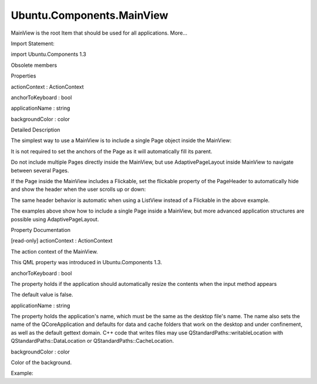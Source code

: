 Ubuntu.Components.MainView
==========================

.. raw:: html

   <p>

MainView is the root Item that should be used for all applications.
More...

.. raw:: html

   </p>

.. raw:: html

   <!-- @@@MainView -->

.. raw:: html

   <table class="alignedsummary">

.. raw:: html

   <tr>

.. raw:: html

   <td class="memItemLeft rightAlign topAlign">

Import Statement:

.. raw:: html

   </td>

.. raw:: html

   <td class="memItemRight bottomAlign">

import Ubuntu.Components 1.3

.. raw:: html

   </td>

.. raw:: html

   </tr>

.. raw:: html

   </table>

.. raw:: html

   <ul>

.. raw:: html

   <li>

Obsolete members

.. raw:: html

   </li>

.. raw:: html

   </ul>

.. raw:: html

   <h2 id="properties">

Properties

.. raw:: html

   </h2>

.. raw:: html

   <ul>

.. raw:: html

   <li class="fn">

actionContext : ActionContext

.. raw:: html

   </li>

.. raw:: html

   <li class="fn">

anchorToKeyboard : bool

.. raw:: html

   </li>

.. raw:: html

   <li class="fn">

applicationName : string

.. raw:: html

   </li>

.. raw:: html

   <li class="fn">

backgroundColor : color

.. raw:: html

   </li>

.. raw:: html

   </ul>

.. raw:: html

   <!-- $$$MainView-description -->

.. raw:: html

   <h2 id="details">

Detailed Description

.. raw:: html

   </h2>

.. raw:: html

   </p>

.. raw:: html

   <p>

The simplest way to use a MainView is to include a single Page object
inside the MainView:

.. raw:: html

   </p>

.. raw:: html

   <pre class="qml">import QtQuick 2.4
   import Ubuntu.Components 1.3
   <span class="type"><a href="index.html">MainView</a></span> {
   <span class="name">width</span>: <span class="name">units</span>.<span class="name">gu</span>(<span class="number">48</span>)
   <span class="name">height</span>: <span class="name">units</span>.<span class="name">gu</span>(<span class="number">60</span>)
   <span class="type"><a href="Ubuntu.Components.Page.md">Page</a></span> {
   <span class="name">header</span>: <span class="name">PageHeader</span> {
   <span class="name">id</span>: <span class="name">pageHeader</span>
   <span class="name">title</span>: <span class="string">&quot;Simple page&quot;</span>
   }
   <span class="type"><a href="Ubuntu.Components.Button.md">Button</a></span> {
   <span class="type">anchors</span> {
   <span class="name">horizontalCenter</span>: <span class="name">parent</span>.<span class="name">horizontalCenter</span>
   <span class="name">top</span>: <span class="name">pageHeader</span>.<span class="name">bottom</span>
   <span class="name">topMargin</span>: <span class="name">units</span>.<span class="name">gu</span>(<span class="number">5</span>)
   }
   <span class="name">width</span>: <span class="name">units</span>.<span class="name">gu</span>(<span class="number">15</span>)
   <span class="name">text</span>: <span class="string">&quot;Push me&quot;</span>
   <span class="name">onClicked</span>: <span class="name">print</span>(<span class="string">&quot;Click!&quot;</span>)
   }
   }
   }</pre>

.. raw:: html

   <p>

It is not required to set the anchors of the Page as it will
automatically fill its parent.

.. raw:: html

   </p>

.. raw:: html

   <p>

Do not include multiple Pages directly inside the MainView, but use
AdaptivePageLayout inside MainView to navigate between several Pages.

.. raw:: html

   </p>

.. raw:: html

   <p>

If the Page inside the MainView includes a Flickable, set the flickable
property of the PageHeader to automatically hide and show the header
when the user scrolls up or down:

.. raw:: html

   </p>

.. raw:: html

   <pre class="qml">import QtQuick 2.4
   import Ubuntu.Components 1.3
   <span class="type"><a href="index.html">MainView</a></span> {
   <span class="name">width</span>: <span class="name">units</span>.<span class="name">gu</span>(<span class="number">48</span>)
   <span class="name">height</span>: <span class="name">units</span>.<span class="name">gu</span>(<span class="number">60</span>)
   <span class="type"><a href="Ubuntu.Components.Page.md">Page</a></span> {
   <span class="name">header</span>: <span class="name">PageHeader</span> {
   <span class="name">title</span>: <span class="string">&quot;Page with Flickable&quot;</span>
   <span class="name">flickable</span>: <span class="name">myFlickable</span>
   }
   <span class="type"><a href="QtQuick.Flickable.md">Flickable</a></span> {
   <span class="name">id</span>: <span class="name">myFlickable</span>
   <span class="name">anchors</span>.fill: <span class="name">parent</span>
   <span class="name">contentHeight</span>: <span class="name">column</span>.<span class="name">height</span>
   <span class="type"><a href="QtQuick.Column.md">Column</a></span> {
   <span class="name">id</span>: <span class="name">column</span>
   <span class="type"><a href="QtQuick.Repeater.md">Repeater</a></span> {
   <span class="name">model</span>: <span class="number">100</span>
   <span class="type"><a href="Ubuntu.Components.Label.md">Label</a></span> {
   <span class="name">text</span>: <span class="string">&quot;line &quot;</span><span class="operator">+</span><span class="name">index</span>
   }
   }
   }
   }
   }
   }</pre>

.. raw:: html

   <p>

The same header behavior is automatic when using a ListView instead of a
Flickable in the above example.

.. raw:: html

   </p>

.. raw:: html

   <p>

The examples above show how to include a single Page inside a MainView,
but more advanced application structures are possible using
AdaptivePageLayout.

.. raw:: html

   </p>

.. raw:: html

   <!-- @@@MainView -->

.. raw:: html

   <h2>

Property Documentation

.. raw:: html

   </h2>

.. raw:: html

   <!-- $$$actionContext -->

.. raw:: html

   <table class="qmlname">

.. raw:: html

   <tr valign="top" id="actionContext-prop">

.. raw:: html

   <td class="tblQmlPropNode">

.. raw:: html

   <p>

[read-only] actionContext : ActionContext

.. raw:: html

   </p>

.. raw:: html

   </td>

.. raw:: html

   </tr>

.. raw:: html

   </table>

.. raw:: html

   <p>

The action context of the MainView.

.. raw:: html

   </p>

.. raw:: html

   <p>

This QML property was introduced in Ubuntu.Components 1.3.

.. raw:: html

   </p>

.. raw:: html

   <!-- @@@actionContext -->

.. raw:: html

   <table class="qmlname">

.. raw:: html

   <tr valign="top" id="anchorToKeyboard-prop">

.. raw:: html

   <td class="tblQmlPropNode">

.. raw:: html

   <p>

anchorToKeyboard : bool

.. raw:: html

   </p>

.. raw:: html

   </td>

.. raw:: html

   </tr>

.. raw:: html

   </table>

.. raw:: html

   <p>

The property holds if the application should automatically resize the
contents when the input method appears

.. raw:: html

   </p>

.. raw:: html

   <p>

The default value is false.

.. raw:: html

   </p>

.. raw:: html

   <!-- @@@anchorToKeyboard -->

.. raw:: html

   <table class="qmlname">

.. raw:: html

   <tr valign="top" id="applicationName-prop">

.. raw:: html

   <td class="tblQmlPropNode">

.. raw:: html

   <p>

applicationName : string

.. raw:: html

   </p>

.. raw:: html

   </td>

.. raw:: html

   </tr>

.. raw:: html

   </table>

.. raw:: html

   <p>

The property holds the application's name, which must be the same as the
desktop file's name. The name also sets the name of the QCoreApplication
and defaults for data and cache folders that work on the desktop and
under confinement, as well as the default gettext domain. C++ code that
writes files may use QStandardPaths::writableLocation with
QStandardPaths::DataLocation or QStandardPaths::CacheLocation.

.. raw:: html

   </p>

.. raw:: html

   <!-- @@@applicationName -->

.. raw:: html

   <table class="qmlname">

.. raw:: html

   <tr valign="top" id="backgroundColor-prop">

.. raw:: html

   <td class="tblQmlPropNode">

.. raw:: html

   <p>

backgroundColor : color

.. raw:: html

   </p>

.. raw:: html

   </td>

.. raw:: html

   </tr>

.. raw:: html

   </table>

.. raw:: html

   <p>

Color of the background.

.. raw:: html

   </p>

.. raw:: html

   <p>

Example:

.. raw:: html

   </p>

.. raw:: html

   <pre class="qml">import QtQuick 2.4
   import Ubuntu.Components 1.3
   <span class="type"><a href="index.html">MainView</a></span> {
   <span class="name">width</span>: <span class="name">units</span>.<span class="name">gu</span>(<span class="number">40</span>)
   <span class="name">height</span>: <span class="name">units</span>.<span class="name">gu</span>(<span class="number">60</span>)
   <span class="name">backgroundColor</span>: <span class="name">UbuntuColors</span>.<span class="name">blue</span>
   }</pre>

.. raw:: html

   <!-- @@@backgroundColor -->



